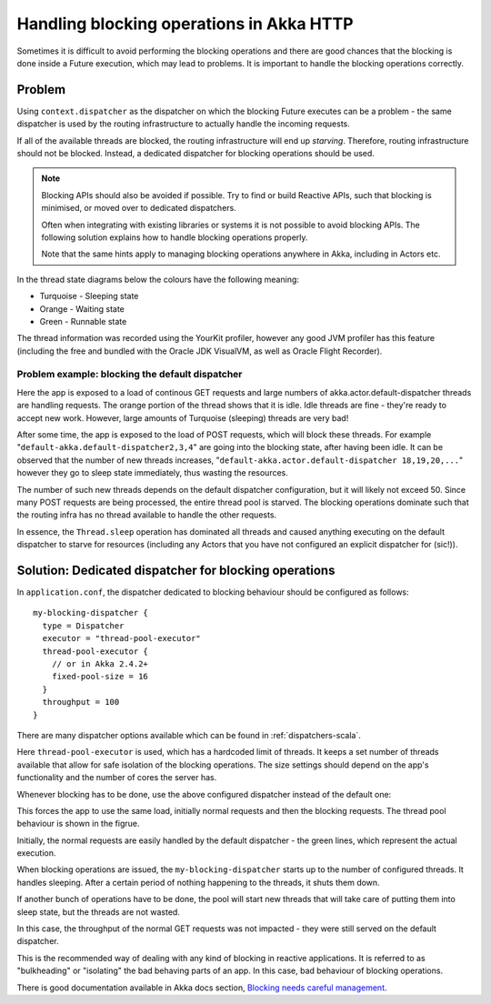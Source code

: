.. _handling-blocking-in-http-routes-scala:

Handling blocking operations in Akka HTTP
=========================================
Sometimes it is difficult to avoid performing the blocking operations and there
are good chances that the blocking is done inside a Future execution, which may
lead to problems. It is important to handle the blocking operations correctly.

Problem
-------
Using ``context.dispatcher`` as the dispatcher on which the blocking Future
executes can be a problem - the same dispatcher is used by the routing
infrastructure to actually handle the incoming requests. 

If all of the available threads are blocked, the routing infrastructure will end up *starving*. 
Therefore, routing infrastructure should not be blocked. Instead, a dedicated dispatcher
for blocking operations should be used.

.. note:: 
  Blocking APIs should also be avoided if possible. Try to find or build Reactive APIs,
  such that blocking is minimised, or moved over to dedicated dispatchers.
  
  Often when integrating with existing libraries or systems it is not possible to 
  avoid blocking APIs. The following solution explains how to handle blocking
  operations properly. 
  
  Note that the same hints apply to managing blocking operations anywhere in Akka,
  including in Actors etc.

In the thread state diagrams below the colours have the following meaning:

* Turquoise - Sleeping state
* Orange - Waiting state
* Green - Runnable state

The thread information was recorded using the YourKit profiler, however any good JVM profiler 
has this feature (including the free and bundled with the Oracle JDK VisualVM, as well as Oracle Flight Recorder). 

Problem example: blocking the default dispatcher
^^^^^^^^^^^^^^^^^^^^^^^^^^^^^^^^^^^^^^^^^^^^^^^^

.. includecode2:: ../code/docs/http/scaladsl/server/BlockingInHttpExamplesSpec.scala
   :snippet: blocking-example-in-default-dispatcher

Here the app is exposed to a load of continous GET requests and large numbers
of akka.actor.default-dispatcher threads are handling requests. The orange
portion of the thread shows that it is idle. Idle threads are fine -
they're ready to accept new work. However, large amounts of Turquoise (sleeping) threads are very bad!

.. image:: DispatcherBehaviourOnBadCode.png

After some time, the app is exposed to the load of POST requests,
which will block these threads. For example "``default-akka.default-dispatcher2,3,4``"
are going into the blocking state, after having been idle. It can be observed
that the number of new threads increases, "``default-akka.actor.default-dispatcher 18,19,20,...``" 
however they go to sleep state immediately, thus wasting the
resources.

The number of such new threads depends on the default dispatcher configuration,
but it will likely not exceed 50. Since many POST requests are being processed, the entire
thread pool is starved. The blocking operations dominate such that the routing
infra has no thread available to handle the other requests.

In essence, the ``Thread.sleep`` operation has dominated all threads and caused anything 
executing on the default dispatcher to starve for resources (including any Actors
that you have not configured an explicit dispatcher for (sic!)).

Solution: Dedicated dispatcher for blocking operations
------------------------------------------------------

In ``application.conf``, the dispatcher dedicated to blocking behaviour should
be configured as follows::

  my-blocking-dispatcher {
    type = Dispatcher
    executor = "thread-pool-executor"
    thread-pool-executor {
      // or in Akka 2.4.2+
      fixed-pool-size = 16
    }
    throughput = 100
  }

There are many dispatcher options available which can be found in :ref:`dispatchers-scala`.

Here ``thread-pool-executor`` is used, which has a hardcoded limit of threads. It keeps a set number of threads
available that allow for safe isolation of the blocking operations. The size settings should depend on the app's
functionality and the number of cores the server has.

Whenever blocking has to be done, use the above configured dispatcher
instead of the default one:

.. includecode2:: ../code/docs/http/scaladsl/server/BlockingInHttpExamplesSpec.scala
   :snippet: blocking-example-in-dedicated-dispatcher

This forces the app to use the same load, initially normal requests and then
the blocking requests. The thread pool behaviour is shown in the figrue.

.. image:: DispatcherBehaviourOnGoodCode.png

Initially, the normal requests are easily handled by the default dispatcher - the
green lines, which represent the actual execution.

When blocking operations are issued, the ``my-blocking-dispatcher``
starts up to the number of configured threads. It handles sleeping. After
a certain period of nothing happening to the threads, it shuts them down.

If another bunch of operations have to be done, the pool will start new
threads that will take care of putting them into sleep state, but the
threads are not wasted.

In this case, the throughput of the normal GET requests was not impacted -
they were still served on the default dispatcher.

This is the recommended way of dealing with any kind of blocking in reactive
applications. It is referred to as "bulkheading" or "isolating" the bad behaving
parts of an app. In this case, bad behaviour of blocking operations.

There is good documentation available in Akka docs section, 
`Blocking needs careful management <http://doc.akka.io/docs/akka/current/general/actor-systems.html#Blocking_Needs_Careful_Management>`_.
